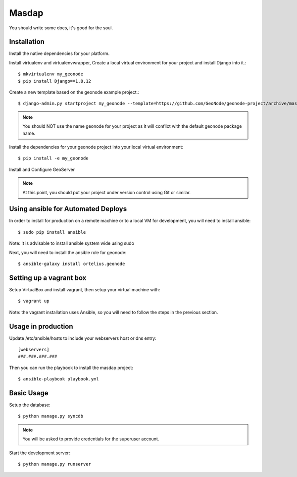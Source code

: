Masdap
========================

You should write some docs, it's good for the soul.

Installation
------------

Install the native dependencies for your platform.

Install virtualenv and virtualenvwrapper, Create a local virtual environment for your project and install Django into it.::

    $ mkvirtualenv my_geonode
    $ pip install Django==1.8.12

Create a new template based on the geonode example project.::
    
    $ django-admin.py startproject my_geonode --template=https://github.com/GeoNode/geonode-project/archive/master.zip -epy,rst,yml -n Vagrantfile

.. note:: You should NOT use the name geonode for your project as it will conflict with the default geonode package name.

Install the dependencies for your geonode project into your local virtual environment::

    $ pip install -e my_geonode

Install and Configure GeoServer

.. note:: At this point, you should put your project under version control using Git or similar.

Using ansible for Automated Deploys
-----------------------------------

In order to install for production on a remote machine or to a local VM for development, you will need to install ansible::

     $ sudo pip install ansible

Note: It is advisable to install ansible system wide using sudo

Next, you will need to install the ansible role for geonode::

     $ ansible-galaxy install ortelius.geonode

Setting up a vagrant box
-------------------------

Setup VirtualBox and install vagrant, then setup your virtual machine with::

    $ vagrant up

Note: the vagrant installation uses Ansible, so you will need to follow the steps in the previous section.

Usage in production
-------------------

Update /etc/ansible/hosts to include your webservers host or dns entry::

    [webservers]
    ###.###.###.###

Then you can run the playbook to install the masdap  project::

    $ ansible-playbook playbook.yml

Basic Usage
-----------

Setup the database::

    $ python manage.py syncdb

.. note:: You will be asked to provide credentials for the superuser account.

Start the development server::

    $ python manage.py runserver
